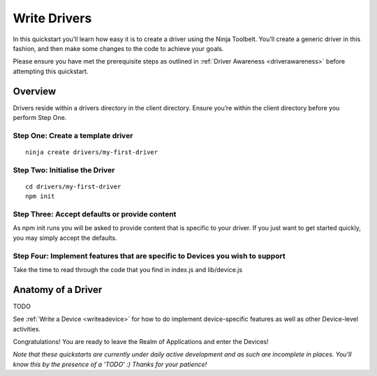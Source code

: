 ..  _writedrivers:

Write Drivers
=========

In this quickstart you’ll learn how easy it is to create a driver using the Ninja Toolbelt. You’ll create a generic driver in this fashion, and then make some changes to the code to achieve your goals.

Please ensure you have met the prerequisite steps as outlined in :ref:`Driver Awareness <driverawareness>` before attempting this quickstart.

Overview
---------

Drivers reside within a drivers directory in the client directory. Ensure you’re within the client directory before you perform Step One.

Step One: Create a template driver
~~~~

::

	ninja create drivers/my-first-driver

Step Two: Initialise the Driver
~~~~

::

	cd drivers/my-first-driver
	npm init

Step Three: Accept defaults or provide content
~~~~

As npm init runs you will be asked to provide content that is specific to your driver. If you just want to get started quickly, you may simply accept the defaults.

Step Four: Implement features that are specific to Devices you wish to support
~~~~

Take the time to read through the code that you find in index.js and lib/device.js

Anatomy of a Driver
---------

TODO

See :ref:`Write a Device <writeadevice>` for how to do implement device-specific features as well as other Device-level activities.

Congratulations! You are ready to leave the Realm of Applications and enter the Devices!

*Note that these quickstarts are currently under daily active development and as such are incomplete in places. You'll know this by the presence of a 'TODO' :) Thanks for your patience!*
